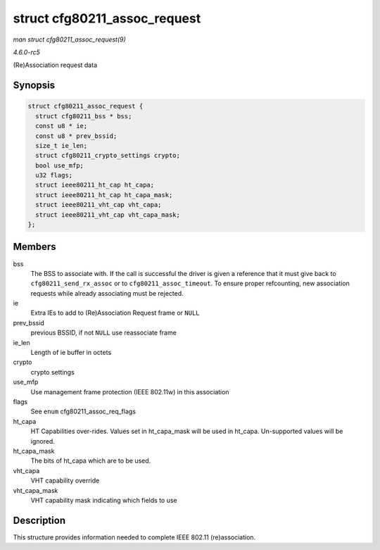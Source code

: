 .. -*- coding: utf-8; mode: rst -*-

.. _API-struct-cfg80211-assoc-request:

=============================
struct cfg80211_assoc_request
=============================

*man struct cfg80211_assoc_request(9)*

*4.6.0-rc5*

(Re)Association request data


Synopsis
========

.. code-block:: c

    struct cfg80211_assoc_request {
      struct cfg80211_bss * bss;
      const u8 * ie;
      const u8 * prev_bssid;
      size_t ie_len;
      struct cfg80211_crypto_settings crypto;
      bool use_mfp;
      u32 flags;
      struct ieee80211_ht_cap ht_capa;
      struct ieee80211_ht_cap ht_capa_mask;
      struct ieee80211_vht_cap vht_capa;
      struct ieee80211_vht_cap vht_capa_mask;
    };


Members
=======

bss
    The BSS to associate with. If the call is successful the driver is
    given a reference that it must give back to
    ``cfg80211_send_rx_assoc`` or to ``cfg80211_assoc_timeout``. To
    ensure proper refcounting, new association requests while already
    associating must be rejected.

ie
    Extra IEs to add to (Re)Association Request frame or ``NULL``

prev_bssid
    previous BSSID, if not ``NULL`` use reassociate frame

ie_len
    Length of ie buffer in octets

crypto
    crypto settings

use_mfp
    Use management frame protection (IEEE 802.11w) in this association

flags
    See ``enum`` cfg80211_assoc_req_flags

ht_capa
    HT Capabilities over-rides. Values set in ht_capa_mask will be
    used in ht_capa. Un-supported values will be ignored.

ht_capa_mask
    The bits of ht_capa which are to be used.

vht_capa
    VHT capability override

vht_capa_mask
    VHT capability mask indicating which fields to use


Description
===========

This structure provides information needed to complete IEEE 802.11
(re)association.


.. ------------------------------------------------------------------------------
.. This file was automatically converted from DocBook-XML with the dbxml
.. library (https://github.com/return42/sphkerneldoc). The origin XML comes
.. from the linux kernel, refer to:
..
.. * https://github.com/torvalds/linux/tree/master/Documentation/DocBook
.. ------------------------------------------------------------------------------
